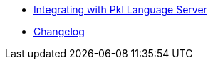 * xref:ROOT:integration.adoc[Integrating with Pkl Language Server]
* xref:ROOT:CHANGELOG.adoc[Changelog]
